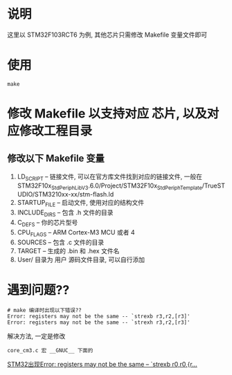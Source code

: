 * 说明
这里以 STM32F103RCT6 为例, 其他芯片只需修改 Makefile 变量文件即可
* 使用
#+BEGIN_SRC shell
make
#+END_SRC

* 修改 Makefile 以支持对应 芯片, 以及对应修改工程目录
** 修改以下 Makefile 变量
1. LD_SCRIPT -- 链接文件, 可以在官方库文件找到对应的链接文件, 一般在 
    STM32F10x_StdPeriph_Lib_V3.6.0/Project/STM32F10x_StdPeriph_Template/TrueSTUDIO/STM3210xx-xx/stm-flash.ld
2. STARTUP_FILE -- 启动文件, 使用对应的结构文件
3. INCLUDE_DIRS -- 包含 .h 文件的目录
4. C_DEFS -- 你的芯片型号
5. CPU_FLAGS -- ARM Cortex-M3 MCU  或者 4
5. SOURCES -- 包含 .c 文件的目录
6. TARGET -- 生成的 .bin 和 .hex 文件名
7. User/ 目录为 用户 源码文件目录, 可以自行添加

* 遇到问题??
#+BEGIN_SRC shell
# make 编译时出现以下错误??
Error: registers may not be the same -- `strexb r3,r2,[r3]'
Error: registers may not be the same -- `strexh r3,r2,[r3]'
#+END_SRC

解决方法,  一定是修改
#+BEGIN_SRC shell
core_cm3.c 宏 __GNUC__ 下面的
#+END_SRC

[[https://blog.csdn.net/guangod/article/details/96427017][STM32出现Error: registers may not be the same -- `strexb r0,r0,{r...]]

